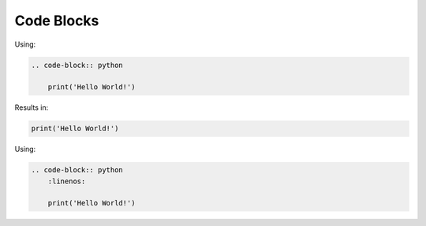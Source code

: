 ===========
Code Blocks
===========

Using:


.. code-block:: none

    .. code-block:: python

        print('Hello World!')

Results in:

.. code-block:: python

    print('Hello World!')


Using:


.. code-block:: none

    .. code-block:: python
        :linenos:

        print('Hello World!')

.. code-block:: python
    :linenos:
    
    print('Hello World!')
